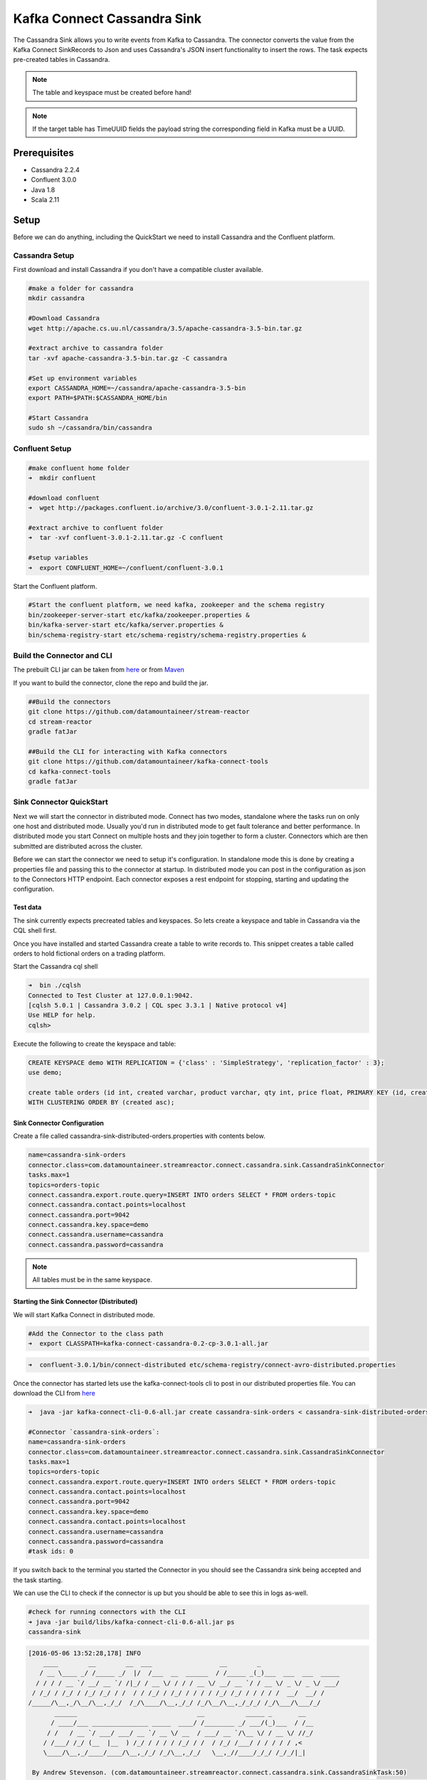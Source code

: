 Kafka Connect Cassandra Sink
============================

The Cassandra Sink allows you to write events from Kafka to Cassandra. The connector converts the value from the Kafka
Connect SinkRecords to Json and uses Cassandra's JSON insert functionality to insert the rows. The task expects pre-created
tables in Cassandra.

.. note:: The table and keyspace must be created before hand!
.. note:: If the target table has TimeUUID fields the payload string the corresponding field in Kafka must be a UUID.

Prerequisites
-------------

-  Cassandra 2.2.4
-  Confluent 3.0.0
-  Java 1.8
-  Scala 2.11

Setup
-----

Before we can do anything, including the QuickStart we need to install
Cassandra and the Confluent platform.

Cassandra Setup
~~~~~~~~~~~~~~~

First download and install Cassandra if you don't have a compatible
cluster available.

.. sourcecode:: bash

    #make a folder for cassandra
    mkdir cassandra

    #Download Cassandra
    wget http://apache.cs.uu.nl/cassandra/3.5/apache-cassandra-3.5-bin.tar.gz

    #extract archive to cassandra folder
    tar -xvf apache-cassandra-3.5-bin.tar.gz -C cassandra

    #Set up environment variables
    export CASSANDRA_HOME=~/cassandra/apache-cassandra-3.5-bin
    export PATH=$PATH:$CASSANDRA_HOME/bin

    #Start Cassandra
    sudo sh ~/cassandra/bin/cassandra


Confluent Setup
~~~~~~~~~~~~~~~

.. sourcecode:: bash

    #make confluent home folder
    ➜  mkdir confluent

    #download confluent
    ➜  wget http://packages.confluent.io/archive/3.0/confluent-3.0.1-2.11.tar.gz

    #extract archive to confluent folder
    ➜  tar -xvf confluent-3.0.1-2.11.tar.gz -C confluent

    #setup variables
    ➜  export CONFLUENT_HOME=~/confluent/confluent-3.0.1

Start the Confluent platform.

.. sourcecode:: bash

    #Start the confluent platform, we need kafka, zookeeper and the schema registry
    bin/zookeeper-server-start etc/kafka/zookeeper.properties &
    bin/kafka-server-start etc/kafka/server.properties &
    bin/schema-registry-start etc/schema-registry/schema-registry.properties &

Build the Connector and CLI
~~~~~~~~~~~~~~~~~~~~~~~~~~~

The prebuilt CLI jar can be taken from `here <https://github.com/datamountaineer/kafka-connect-tools/releases>`__
or from `Maven <http://search.maven.org/#search%7Cga%7C1%7Ca%3A%22kafka-connect-cli%22>`__

If you want to build the connector, clone the repo and build the jar.

.. sourcecode:: bash

    ##Build the connectors
    git clone https://github.com/datamountaineer/stream-reactor
    cd stream-reactor
    gradle fatJar

    ##Build the CLI for interacting with Kafka connectors
    git clone https://github.com/datamountaineer/kafka-connect-tools
    cd kafka-connect-tools
    gradle fatJar


Sink Connector QuickStart
~~~~~~~~~~~~~~~~~~~~~~~~~

Next we will start the connector in distributed mode. Connect has two modes, standalone where the tasks run on only one host
and distributed mode. Usually you'd run in distributed mode to get fault tolerance and better performance. In distributed mode
you start Connect on multiple hosts and they join together to form a cluster. Connectors which are then submitted are
distributed across the cluster.

Before we can start the connector we need to setup it's configuration. In standalone mode this is done by creating a
properties file and passing this to the connector at startup. In distributed mode you can post in the configuration as
json to the Connectors HTTP endpoint. Each connector exposes a rest endpoint for stopping, starting and updating the
configuration.

Test data
^^^^^^^^^

The sink currently expects precreated tables and keyspaces. So lets create a keyspace and table in Cassandra via the CQL
shell first.

Once you have installed and started Cassandra create a table to write records to. This snippet creates a table called
orders to hold fictional orders on a trading platform.

Start the Cassandra cql shell

.. sourcecode:: bash

    ➜  bin ./cqlsh
    Connected to Test Cluster at 127.0.0.1:9042.
    [cqlsh 5.0.1 | Cassandra 3.0.2 | CQL spec 3.3.1 | Native protocol v4]
    Use HELP for help.
    cqlsh>

Execute the following to create the keyspace and table:

.. sourcecode:: sql

    CREATE KEYSPACE demo WITH REPLICATION = {'class' : 'SimpleStrategy', 'replication_factor' : 3};
    use demo;

    create table orders (id int, created varchar, product varchar, qty int, price float, PRIMARY KEY (id, created))
    WITH CLUSTERING ORDER BY (created asc);

Sink Connector Configuration
^^^^^^^^^^^^^^^^^^^^^^^^^^^^

Create a file called cassandra-sink-distributed-orders.properties with contents below.

.. sourcecode:: bash

    name=cassandra-sink-orders
    connector.class=com.datamountaineer.streamreactor.connect.cassandra.sink.CassandraSinkConnector
    tasks.max=1
    topics=orders-topic
    connect.cassandra.export.route.query=INSERT INTO orders SELECT * FROM orders-topic
    connect.cassandra.contact.points=localhost
    connect.cassandra.port=9042
    connect.cassandra.key.space=demo
    connect.cassandra.username=cassandra
    connect.cassandra.password=cassandra

.. note:: All tables must be in the same keyspace.

Starting the Sink Connector (Distributed)
^^^^^^^^^^^^^^^^^^^^^^^^^^^^^^^^^^^^^^^^^

We will start Kafka Connect in distributed mode.

.. sourcecode:: bash

    #Add the Connector to the class path
    ➜  export CLASSPATH=kafka-connect-cassandra-0.2-cp-3.0.1-all.jar

.. sourcecode:: bash

    ➜  confluent-3.0.1/bin/connect-distributed etc/schema-registry/connect-avro-distributed.properties

Once the connector has started lets use the kafka-connect-tools cli to post in our distributed properties file. You can
download the CLI from `here <http://search.maven.org/#search%7Cga%7C1%7Ca%3A%22kafka-connect-cli%22>`__

.. sourcecode:: bash

    ➜  java -jar kafka-connect-cli-0.6-all.jar create cassandra-sink-orders < cassandra-sink-distributed-orders.properties

    #Connector `cassandra-sink-orders`:
    name=cassandra-sink-orders
    connector.class=com.datamountaineer.streamreactor.connect.cassandra.sink.CassandraSinkConnector
    tasks.max=1
    topics=orders-topic
    connect.cassandra.export.route.query=INSERT INTO orders SELECT * FROM orders-topic
    connect.cassandra.contact.points=localhost
    connect.cassandra.port=9042
    connect.cassandra.key.space=demo
    connect.cassandra.contact.points=localhost
    connect.cassandra.username=cassandra
    connect.cassandra.password=cassandra
    #task ids: 0

If you switch back to the terminal you started the Connector in you should see the Cassandra sink being accepted and the
task starting.

We can use the CLI to check if the connector is up but you should be able to see this in logs as-well.

.. sourcecode:: bash

    #check for running connectors with the CLI
    ➜ java -jar build/libs/kafka-connect-cli-0.6-all.jar ps
    cassandra-sink


.. sourcecode:: bash

    [2016-05-06 13:52:28,178] INFO
        ____        __        __  ___                  __        _
       / __ \____ _/ /_____ _/  |/  /___  __  ______  / /_____ _(_)___  ___  ___  _____
      / / / / __ `/ __/ __ `/ /|_/ / __ \/ / / / __ \/ __/ __ `/ / __ \/ _ \/ _ \/ ___/
     / /_/ / /_/ / /_/ /_/ / /  / / /_/ / /_/ / / / / /_/ /_/ / / / / /  __/  __/ /
    /_____/\__,_/\__/\__,_/_/  /_/\____/\__,_/_/ /_/\__/\__,_/_/_/ /_/\___/\___/_/
           ______                                __           _____ _       __
          / ____/___ _______________ _____  ____/ /________ _/ ___/(_)___  / /__
         / /   / __ `/ ___/ ___/ __ `/ __ \/ __  / ___/ __ `/\__ \/ / __ \/ //_/
        / /___/ /_/ (__  |__  ) /_/ / / / / /_/ / /  / /_/ /___/ / / / / / ,<
        \____/\__,_/____/____/\__,_/_/ /_/\__,_/_/   \__,_//____/_/_/ /_/_/|_|

     By Andrew Stevenson. (com.datamountaineer.streamreactor.connect.cassandra.sink.CassandraSinkTask:50)
    [2016-05-06 13:52:28,179] INFO Attempting to connect to Cassandra cluster at localhost and create keyspace demo. (com.datamountaineer.streamreactor.connect.cassandra.CassandraConnection$:49)
    [2016-05-06 13:52:28,187] WARN You listed localhost/0:0:0:0:0:0:0:1:9042 in your contact points, but it wasn't found in the control host's system.peers at startup (com.datastax.driver.core.Cluster:2105)
    [2016-05-06 13:52:28,211] INFO Using data-center name 'datacenter1' for DCAwareRoundRobinPolicy (if this is incorrect, please provide the correct datacenter name with DCAwareRoundRobinPolicy constructor) (com.datastax.driver.core.policies.DCAwareRoundRobinPolicy:95)
    [2016-05-06 13:52:28,211] INFO New Cassandra host localhost/127.0.0.1:9042 added (com.datastax.driver.core.Cluster:1475)
    [2016-05-06 13:52:28,290] INFO Initialising Cassandra writer. (com.datamountaineer.streamreactor.connect.cassandra.sink.CassandraJsonWriter:40)
    [2016-05-06 13:52:28,295] INFO Preparing statements for orders-topic. (com.datamountaineer.streamreactor.connect.cassandra.sink.CassandraJsonWriter:62)
    [2016-05-06 13:52:28,305] INFO Sink task org.apache.kafka.connect.runtime.WorkerSinkTask@37e65d57 finished initialization and start (org.apache.kafka.connect.runtime.WorkerSinkTask:155)
    [2016-05-06 13:52:28,331] INFO Source task Thread[WorkerSourceTask-cassandra-source-orders-0,5,main] finished initialization and start (org.apache.kafka.connect.runtime.WorkerSourceTask:342)


Test Records
^^^^^^^^^^^^

Now we need to put some records it to the orders-topic. We can use the ``kafka-avro-console-producer`` to do this.

Start the producer and pass in a schema to register in the Schema Registry. The schema matches the table created earlier.

.. hint::

    If your input topic doesn't match the target use Kafka Streams to transform in realtime the input. Also checkout the
    `Plumber <https://github.com/rollulus/kafka-streams-plumber>`__, which allows you to inject a Lua script into
    `Kafka Streams <http://www.confluent.io/blog/introducing-kafka-streams-stream-processing-made-simple>`__ to do this,
    no Java or Scala required!

.. sourcecode:: bash

    bin/kafka-avro-console-producer \
     --broker-list localhost:9092 --topic orders-topic \
     --property value.schema='{"type":"record","name":"myrecord","fields":[{"name":"id","type":"int"},{"name":"created","type":"string"},{"name":"product","type":"string"},{"name":"price","type":"double"}]}'

Now the producer is waiting for input. Paste in the following (each on a line separately):

.. sourcecode:: bash

    {"id": 1, "created": "2016-05-06 13:53:00", "product": "OP-DAX-P-20150201-95.7", "price": 94.2}
    {"id": 2, "created": "2016-05-06 13:54:00", "product": "OP-DAX-C-20150201-100", "price": 99.5}
    {"id": 3, "created": "2016-05-06 13:55:00", "product": "FU-DATAMOUNTAINEER-20150201-100", "price": 10000}
    {"id": 4, "created": "2016-05-06 13:56:00", "product": "FU-KOSPI-C-20150201-100", "price": 150}

Now if we check the logs of the connector we should see 2 records being inserted to Elastic Search:

.. sourcecode:: bash

    [2016-05-06 13:55:10,368] INFO Setting newly assigned partitions [orders-topic-0] for group connect-cassandra-sink-1 (org.apache.kafka.clients.consumer.internals.ConsumerCoordinator:219)
    [2016-05-06 13:55:16,423] INFO Received 4 records. (com.datamountaineer.streamreactor.connect.cassandra.sink.CassandraJsonWriter:96)
    [2016-05-06 13:55:16,484] INFO Processed 4 records. (com.datamountaineer.streamreactor.connect.cassandra.sink.CassandraJsonWriter:138)

.. sourcecode:: bash

    use demo;
    SELECT * FROM orders;

     id | created             | price | product                           | qty
    ----+---------------------+-------+-----------------------------------+-----
      1 | 2016-05-06 13:53:00 |  94.2 |            OP-DAX-P-20150201-95.7 | 100
      2 | 2016-05-06 13:54:00 |  99.5 |             OP-DAX-C-20150201-100 | 100
      3 | 2016-05-06 13:55:00 | 10000 |   FU-DATAMOUNTAINEER-20150201-100 | 500
      4 | 2016-05-06 13:56:00 |   150 |           FU-KOSPI-C-20150201-100 | 200

    (4 rows)

Bingo, our 4 rows!

Features
--------

The sink connector uses Cassandra's `JSON <http://www.datastax.com/dev/blog/whats-new-in-cassandra-2-2-json-support>`__
insert functionality. The SinkRecord from Kafka Connect is converted to JSON and feed into the prepared statements for
inserting into Cassandra.

See Cassandra's `documentation <http://cassandra.apache.org/doc/cql3/CQL-2.2.html#insertJson>`__ for type mapping.

The sink supports:

1. Field selection - Kafka topic payload field selection is supported, allowing you to have choose selection of fields
   or all fields written to Cassandra.
2. Topic to table routing.
3. Error policies for handling failures.

Kafka Connect Query Language
~~~~~~~~~~~~~~~~~~~~~~~~~~~~

**K** afka **C** onnect **Q** uery **L** anguage found here `GitHub repo <https://github.com/datamountaineer/kafka-connector-query-language>`_
allows for routing and mapping using a SQL like syntax, consolidating typically features in to one configuration option.

The Cassandra sink supports the following:

.. sourcecode:: bash

    INSERT INTO <target table> SELECT <fields> FROM <source topic>

Example:

.. sourcecode:: sql

    #Insert mode, select all fields from topicA and write to tableA
    INSERT INTO tableA SELECT * FROM topicA

    #Insert mode, select 3 fields and rename from topicB and write to tableB
    INSERT INTO tableB SELECT x AS a, y AS b and z AS c FROM topicB


Error Polices
~~~~~~~~~~~~~

The sink has three error policies that determine how failed writes to the target database are handled. The error policies
affect the behaviour of the schema evolution characteristics of the sink. See the schema evolution section for more
information.

**Throw**

Any error on write to the target database will be propagated up and processing is stopped. This is the default
behaviour.

**Noop**

Any error on write to the target database is ignored and processing continues.

.. warning::

    This can lead to missed errors if you don't have adequate monitoring. Data is not lost as it's still in Kafka
    subject to Kafka's retention policy. The sink currently does **not** distinguish between integrity constraint
    violations and or other expections thrown by drivers..

**Retry**

Any error on write to the target database causes the RetryIterable exception to be thrown. This causes the
Kafka connect framework to pause and replay the message. Offsets are not committed. For example, if the table is offline
it will cause a write failure, the message can be replayed. With the Retry policy the issue can be fixed without stopping
the sink.

The length of time the sink will retry can be controlled by using the ``connect.cassandra.sink.max.retries`` and the
``connect.cassandra.sink.retry.interval``.

Topic Routing
^^^^^^^^^^^^^

The sink supports topic routing that allows mapping the messages from topics to a specific table. For example map
a topic called "bloomberg_prices" to a table called "prices". This mapping is set in the
``connect.cassandra.export.route.query`` option.

Field Selection
^^^^^^^^^^^^^^^

The sink supports selecting fields from the source topic or selecting all fields and mapping of these fields to columns
in the target table. For example, map a field called "qty"  in a topic to a column called "quantity" in the target
table.

All fields can be selected by using "*" in the field part of ``connect.cassandra.export.route.query``.

Leaving the column name empty means trying to map to a column in the target table with the same name as the field in the
source topic.

Configurations
--------------

Configurations common to both sink and source are:

``connect.cassandra.contact.points``

Contact points (hosts) in Cassandra cluster.

* Data type: string
* Optional : no

``connect.cassandra.key.space``

Key space the tables to write belong to.

* Data type: string
* Optional : no

``connect.cassandra.port``

Port for the native Java driver.

* Data type: int
* Optional : yes
* Default : 9042


``connect.cassandra.username``

Username to connect to Cassandra with if ``connect.cassandra.authentication.mode`` is set to *username_password*.

* Data type: string
* Optional : yes

``connect.cassandra.password``

Password to connect to Cassandra with if ``connect.cassandra.authentication.mode`` is set to *username_password*.

* Data type: string
* Optional : yes

``connect.cassandra.ssl.enabled``

Enables SSL communication against SSL enable Cassandra cluster.

* Data type: boolean
* Optional : yes
* Default : false

``connect.cassandra.trust.store.password``

Password for truststore.

* Data type: string
* Optional : yes

``connect.cassandra.key.store.path``

Path to truststore.

* Data type: string
* Optional : yes

``connect.cassandra.key.store.password``

Password for key store.

* Data type: string
* Optional : yes

``connect.cassandra.ssl.client.cert.auth``

Path to keystore.

* Data type: string
* Optional : yes


``connect.cassandra.export.route.query``

Kafka connect query language expression. Allows for expressive topic to table routing, field selection and renaming.

Examples:

.. sourcecode:: sql

    INSERT INTO TABLE1 SELECT * FROM TOPIC1;INSERT INTO TABLE2 SELECT field1, field2, field3 as renamedField FROM TOPIC2


* Data Type: string
* Optional : no

``connect.cassandra.sink.error.policy``

Specifies the action to be taken if an error occurs while inserting the data.

There are three available options, **noop**, the error is swallowed, **throw**, the error is allowed to propagate and retry.
For **retry** the Kafka message is redelivered up to a maximum number of times specified by the ``connect.cassandra.sink.max.retries``
option. The ``connect.cassandra.sink.retry.interval`` option specifies the interval between retries.

The errors will be logged automatically.

* Type: string
* Importance: high
* Default: ``throw``

``connect.cassandra.sink.max.retries``

The maximum number of times a message is retried. Only valid when the ``connect.cassandra.sink.error.policy`` is set to ``retry``.

* Type: string
* Importance: high
* Default: 10

``connect.cassandra.sink.retry.interval``

The interval, in milliseconds between retries if the sink is using ``connect.cassandra.sink.error.policy`` set to **RETRY**.

* Type: int
* Importance: medium
* Default : 60000 (1 minute)

Example
~~~~~~~

.. sourcecode:: bash

    name=cassandra-sink-orders
    connector.class=com.datamountaineer.streamreactor.connect.cassandra.sink.CassandraSinkConnector
    tasks.max=1
    topics=orders-topic
    connect.cassandra.export.route.query = INSERT INTO TABLE1 SELECT * FROM TOPIC1;INSERT INTO TABLE2 SELECT field1,
    field2, field3 as renamedField FROM TOPIC2
    connect.cassandra.contact.points=localhost
    connect.cassandra.port=9042
    connect.cassandra.key.space=demo
    connect.cassandra.contact.points=localhost
    connect.cassandra.username=cassandra
    connect.cassandra.password=cassandra

Schema Evolution
----------------

Upstream changes to schemas are handled by Schema registry which will validate the addition and removal or fields,
data type changes and if defaults are set. The Schema Registry enforces Avro schema evolution rules. More information
can be found `here <http://docs.confluent.io/3.0.1/schema-registry/docs/api.html#compatibility>`_.

For the Sink connector, if columns are add to the target Cassandra table and not present in the source topic they will be
set to null by Cassandras Json insert functionality. Columns which are omitted from the JSON value map are treated as a
null insert (which results in an existing value being deleted, if one is present), if a record with the same key is
inserted again.

Future releases will support auto creation of tables and adding columns on changes to the topic schema.

Deployment Guidelines
---------------------

TODO

TroubleShooting
---------------

TODO
